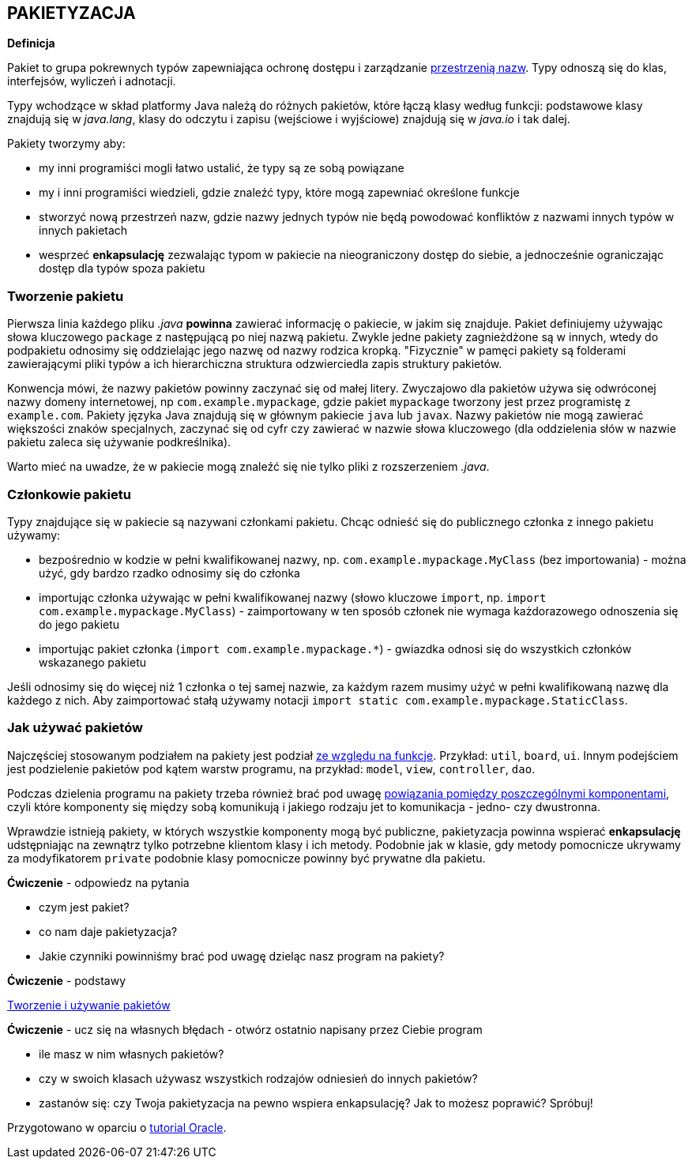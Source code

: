== PAKIETYZACJA

*Definicja*

Pakiet to grupa pokrewnych typów zapewniająca ochronę dostępu i zarządzanie https://pl.wikipedia.org/wiki/Przestrze%C5%84_nazw[przestrzenią nazw]. Typy odnoszą się do klas, interfejsów, wyliczeń i adnotacji.

Typy wchodzące w skład platformy Java należą do różnych pakietów, które łączą klasy według funkcji: podstawowe klasy znajdują się w _java.lang_, klasy do odczytu i zapisu (wejściowe i wyjściowe) znajdują się w _java.io_ i tak dalej.

Pakiety tworzymy aby:

- my inni programiści mogli łatwo ustalić, że typy są ze sobą powiązane
- my i inni programiści wiedzieli, gdzie znaleźć typy, które mogą zapewniać określone funkcje
- stworzyć nową przestrzeń nazw, gdzie nazwy jednych typów nie będą powodować konfliktów z nazwami innych typów w innych pakietach
- wesprzeć *enkapsulację* zezwalając typom w pakiecie na nieograniczony dostęp do siebie, a jednocześnie ograniczając dostęp dla typów spoza pakietu


=== Tworzenie pakietu

Pierwsza linia każdego pliku _.java_ *powinna* zawierać informację o pakiecie, w jakim się znajduje. Pakiet definiujemy używając słowa kluczowego `package` z następującą po niej nazwą pakietu. Zwykle jedne pakiety zagnieżdżone są w innych, wtedy do podpakietu odnosimy się oddzielając jego nazwę od nazwy rodzica kropką. "Fizycznie" w pamęci pakiety są folderami zawierającymi pliki typów a ich hierarchiczna struktura odzwierciedla zapis struktury pakietów.

Konwencja mówi, że nazwy pakietów powinny zaczynać się od małej litery. Zwyczajowo dla pakietów używa się odwróconej nazwy domeny internetowej, np `com.example.mypackage`, gdzie pakiet `mypackage` tworzony jest przez programistę z `example.com`. Pakiety języka Java znajdują się w głównym pakiecie `java` lub `javax`. Nazwy pakietów nie mogą zawierać większości znaków specjalnych, zaczynać się od cyfr czy zawierać w nazwie słowa kluczowego (dla oddzielenia słów w nazwie pakietu zaleca się używanie podkreślnika).

Warto mieć na uwadze, że w pakiecie mogą znaleźć się nie tylko pliki z rozszerzeniem _.java_.

=== Członkowie pakietu

Typy znajdujące się w pakiecie są nazywani członkami pakietu. Chcąc odnieść się do publicznego członka z innego pakietu używamy:

- bezpośrednio w kodzie w pełni kwalifikowanej nazwy, np. `com.example.mypackage.MyClass` (bez importowania) - można użyć, gdy bardzo rzadko odnosimy się do członka
- importując członka używając w pełni kwalifikowanej nazwy (słowo kluczowe `import`, np. `import com.example.mypackage.MyClass`) - zaimportowany w ten sposób członek nie wymaga każdorazowego odnoszenia się do jego pakietu
- importując pakiet członka (`import com.example.mypackage.*`) - gwiazdka odnosi się do wszystkich członków wskazanego pakietu

Jeśli odnosimy się do więcej niż 1 członka o tej samej nazwie, za każdym razem musimy użyć w pełni kwalifikowaną nazwę dla każdego z nich. Aby zaimportować stałą używamy notacji `import static com.example.mypackage.StaticClass`.

=== Jak używać pakietów

Najczęściej stosowanym podziałem na pakiety jest podział http://www.javapractices.com/topic/TopicAction.do;jsessionid=0BF4844350780B6F55476E1137FF4893?Id=205[ze względu na funkcje]. Przykład: `util`, `board`, `ui`. Innym podejściem jest podzielenie pakietów pod kątem warstw programu, na przykład: `model`, `view`, `controller`, `dao`.

Podczas dzielenia programu na pakiety trzeba również brać pod uwagę https://www.martinfowler.com/ieeeSoftware/coupling.pdf[powiązania pomiędzy poszczególnymi komponentami], czyli które komponenty się między sobą komunikują i jakiego rodzaju jet to komunikacja - jedno- czy dwustronna.

Wprawdzie istnieją pakiety, w których wszystkie komponenty mogą być publiczne, pakietyzacja powinna wspierać *enkapsulację* udstępniając na zewnątrz tylko potrzebne klientom klasy i ich metody. Podobnie jak w klasie, gdy metody pomocnicze ukrywamy za modyfikatorem `private` podobnie klasy pomocnicze powinny być prywatne dla pakietu.

====
*Ćwiczenie* - odpowiedz na pytania

- czym jest pakiet?
- co nam daje pakietyzacja?
- Jakie czynniki powinniśmy brać pod uwagę dzieląc nasz program na pakiety?
====

====
*Ćwiczenie* - podstawy

https://docs.oracle.com/javase/tutorial/java/package/QandE/packages-questions.html[Tworzenie i używanie pakietów]
====

====
*Ćwiczenie* - ucz się na własnych błędach - otwórz ostatnio napisany przez Ciebie program

- ile masz w nim własnych pakietów?
- czy w swoich klasach używasz wszystkich rodzajów odniesień do innych pakietów?
- zastanów się: czy Twoja pakietyzacja na pewno wspiera enkapsulację? Jak to możesz poprawić? Spróbuj!
====


Przygotowano w oparciu o https://docs.oracle.com/javase/tutorial/java/package/index.html[tutorial Oracle].
